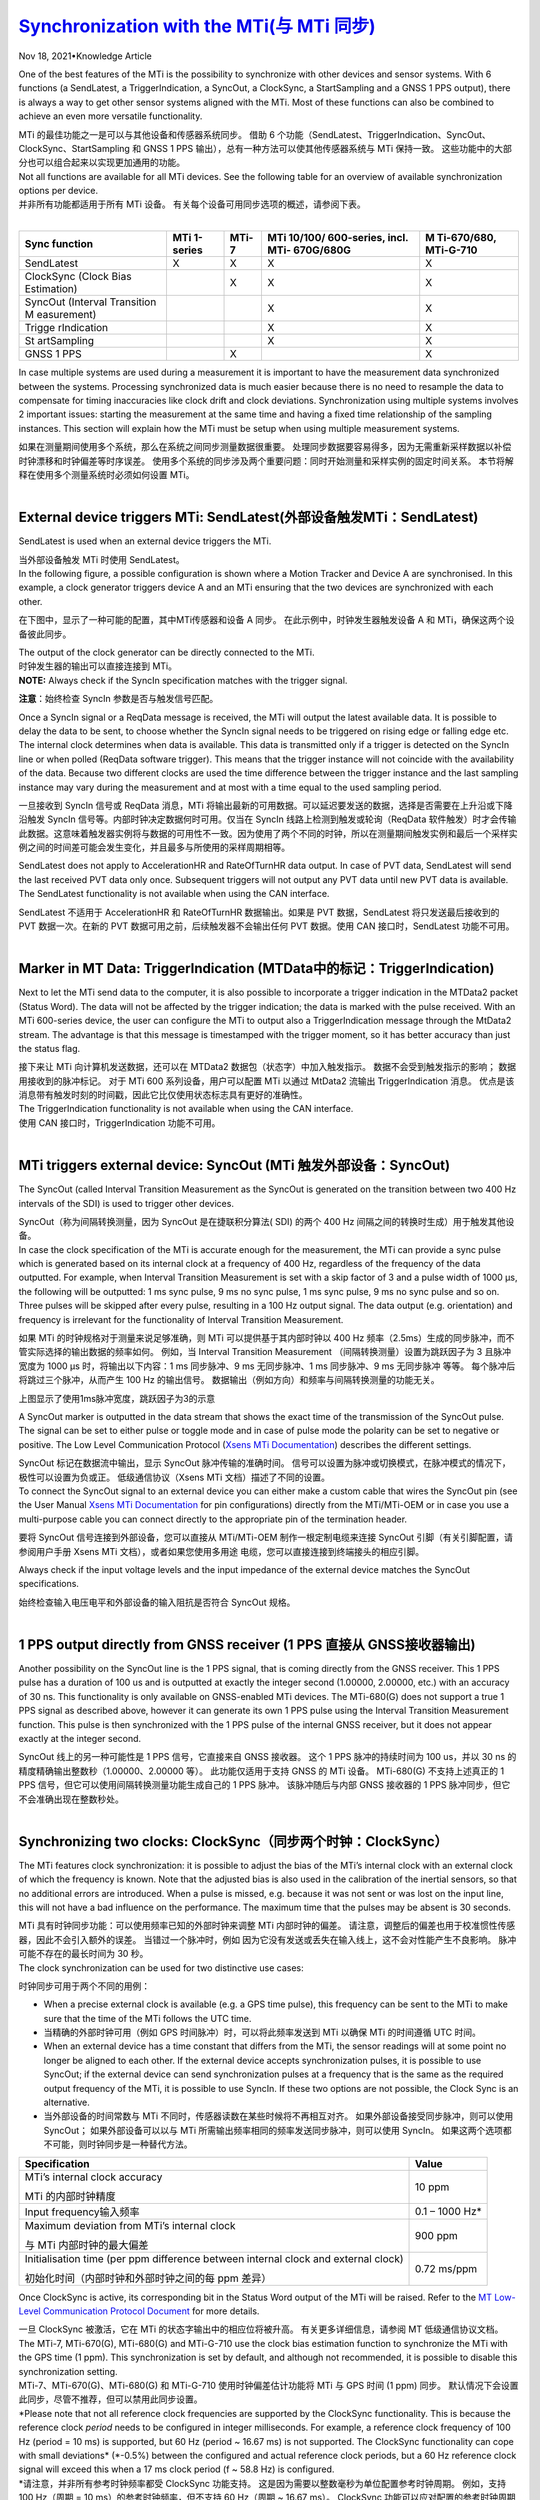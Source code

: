 

.. _doc_android_plugin:

`Synchronization with the MTi(与 MTi 同步) <https://xsenstechnologies.force.com/knowledgebase/s/article/Synchronization-with-the-MTi-1605869709711>`__
========================


Nov 18, 2021•Knowledge Article

One of the best features of the MTi is the possibility to synchronize
with other devices and sensor systems. With 6 functions (a SendLatest, a
TriggerIndication, a SyncOut, a ClockSync, a StartSampling and a GNSS 1
PPS output), there is always a way to get other sensor systems aligned
with the MTi. Most of these functions can also be combined to achieve an
even more versatile functionality.

| MTi 的最佳功能之一是可以与其他设备和传感器系统同步。 借助 6
  个功能（SendLatest、TriggerIndication、SyncOut、ClockSync、StartSampling
  和 GNSS 1 PPS 输出），总有一种方法可以使其他传感器系统与 MTi
  保持一致。 这些功能中的大部分也可以组合起来以实现更加通用的功能。
| Not all functions are available for all MTi devices. See the following
  table for an overview of available synchronization options per
  device. 

| 并非所有功能都适用于所有 MTi 设备。
  有关每个设备可用同步选项的概述，请参阅下表。
|  

+-------------+-------------+-----------+-------------+-------------+
| **Sync      | **MTi       | **MTi-7** | **MTi       | **M         |
| function**  | 1-series**  |           | 10/100/     | Ti-670/680, |
|             |             |           | 600-series, | MTi-G-710** |
|             |             |           | incl.       |             |
|             |             |           | MTi-        |             |
|             |             |           | 670G/680G** |             |
+=============+=============+===========+=============+=============+
| SendLatest  | X           | X         | X           | X           |
+-------------+-------------+-----------+-------------+-------------+
| ClockSync   |             | X         | X           | X           |
| (Clock Bias |             |           |             |             |
| Estimation) |             |           |             |             |
+-------------+-------------+-----------+-------------+-------------+
| SyncOut     |             |           | X           | X           |
| (Interval   |             |           |             |             |
| Transition  |             |           |             |             |
| M           |             |           |             |             |
| easurement) |             |           |             |             |
+-------------+-------------+-----------+-------------+-------------+
| Trigge      |             |           | X           | X           |
| rIndication |             |           |             |             |
+-------------+-------------+-----------+-------------+-------------+
| St          |             |           | X           | X           |
| artSampling |             |           |             |             |
+-------------+-------------+-----------+-------------+-------------+
| GNSS 1 PPS  |             |  X        |             | X           |
+-------------+-------------+-----------+-------------+-------------+

 

In case multiple systems are used during a measurement it is important
to have the measurement data synchronized between the systems.
Processing synchronized data is much easier because there is no need to
resample the data to compensate for timing inaccuracies like clock drift
and clock deviations. Synchronization using multiple systems involves 2
important issues: starting the measurement at the same time and having a
fixed time relationship of the sampling instances. This section will
explain how the MTi must be setup when using multiple measurement
systems.

| 如果在测量期间使用多个系统，那么在系统之间同步测量数据很重要。
  处理同步数据要容易得多，因为无需重新采样数据以补偿时钟漂移和时钟偏差等时序误差。
  使用多个系统的同步涉及两个重要问题：同时开始测量和采样实例的固定时间关系。
  本节将解释在使用多个测量系统时必须如何设置 MTi。
|  

**External device triggers MTi: SendLatest(外部设备触发MTi：SendLatest)**
------------

SendLatest is used when an external device triggers the MTi.

| 当外部设备触发 MTi 时使用 SendLatest。
| In the following figure, a possible configuration is shown where a
  Motion Tracker and Device A are synchronised. In this example, a clock
  generator triggers device A and an MTi ensuring that the two devices
  are synchronized with each other.

在下图中，显示了一种可能的配置，其中MTi传感器和设备 A 同步。
在此示例中，时钟发生器触发设备 A 和 MTi，确保这两个设备彼此同步。

.. image:: ../image/clock_generator_triggers.png

| The output of the clock generator can be directly connected to the
  MTi.

| 时钟发生器的输出可以直接连接到 MTi。
| **NOTE:** Always check if the SyncIn specification matches with the
  trigger signal.

**注意**\ ：始终检查 SyncIn 参数是否与触发信号匹配。

Once a SyncIn signal or a ReqData message is received, the MTi will
output the latest available data. It is possible to delay the data to be
sent, to choose whether the SyncIn signal needs to be triggered on
rising edge or falling edge etc. The internal clock determines when data
is available. This data is transmitted only if a trigger is detected on
the SyncIn line or when polled (ReqData software trigger). This means
that the trigger instance will not coincide with the availability of the
data. Because two different clocks are used the time difference between
the trigger instance and the last sampling instance may vary during the
measurement and at most with a time equal to the used sampling period.

一旦接收到 SyncIn 信号或 ReqData 消息，MTi
将输出最新的可用数据。可以延迟要发送的数据，选择是否需要在上升沿或下降沿触发
SyncIn 信号等。内部时钟决定数据何时可用。仅当在 SyncIn
线路上检测到触发或轮询（ReqData
软件触发）时才会传输此数据。这意味着触发器实例将与数据的可用性不一致。因为使用了两个不同的时钟，所以在测量期间触发实例和最后一个采样实例之间的时间差可能会发生变化，并且最多与所使用的采样周期相等。

SendLatest does not apply to AccelerationHR and RateOfTurnHR data
output. In case of PVT data, SendLatest will send the last received PVT
data only once. Subsequent triggers will not output any PVT data until
new PVT data is available. The SendLatest functionality is not available
when using the CAN interface.

| SendLatest 不适用于 AccelerationHR 和 RateOfTurnHR 数据输出。如果是
  PVT 数据，SendLatest 将只发送最后接收到的 PVT 数据一次。在新的 PVT
  数据可用之前，后续触发器不会输出任何 PVT 数据。使用 CAN
  接口时，SendLatest 功能不可用。
|  

**Marker in MT Data: TriggerIndication (MTData中的标记：TriggerIndication)**
------------

Next to let the MTi send data to the computer, it is also possible to
incorporate a trigger indication in the MTData2 packet (Status Word).
The data will not be affected by the trigger indication; the data is
marked with the pulse received. With an MTi 600-series device, the user
can configure the MTi to output also a TriggerIndication message through
the MtData2 stream. The advantage is that this message is timestamped
with the trigger moment, so it has better accuracy than just the status
flag.

| 接下来让 MTi 向计算机发送数据，还可以在 MTData2
  数据包（状态字）中加入触发指示。 数据不会受到触发指示的影响；
  数据用接收到的脉冲标记。 对于 MTi 600 系列设备，用户可以配置 MTi
  以通过 MtData2 流输出 TriggerIndication 消息。
  优点是该消息带有触发时刻的时间戳，因此它比仅使用状态标志具有更好的准确性。
| The TriggerIndication functionality is not available when using the
  CAN interface.

| 使用 CAN 接口时，TriggerIndication 功能不可用。
|  

**MTi triggers external device: SyncOut (MTi 触发外部设备：SyncOut)**
------------

The SyncOut (called Interval Transition Measurement as the SyncOut is
generated on the transition between two 400 Hz intervals of the SDI) is
used to trigger other devices.

| SyncOut（称为间隔转换测量，因为 SyncOut 是在捷联积分算法( SDI) 的两个
  400 Hz 间隔之间的转换时生成）用于触发其他设备。
| In case the clock specification of the MTi is accurate enough for the
  measurement, the MTi can provide a sync pulse which is generated based
  on its internal clock at a frequency of 400 Hz, regardless of the
  frequency of the data outputted. For example, when Interval Transition
  Measurement is set with a skip factor of 3 and a pulse width of 1000
  µs, the following will be outputted: 1 ms sync pulse, 9 ms no sync
  pulse, 1 ms sync pulse, 9 ms no sync pulse and so on. Three pulses
  will be skipped after every pulse, resulting in a 100 Hz output
  signal. The data output (e.g. orientation) and frequency is irrelevant
  for the functionality of Interval Transition Measurement.

如果 MTi 的时钟规格对于测量来说足够准确，则 MTi 可以提供基于其内部时钟以
400 Hz 频率（2.5ms）生成的同步脉冲，而不管实际选择的输出数据的频率如何。
例如，当 Interval Transition Measurement
（间隔转换测量）设置为跳跃因子为 3 且脉冲宽度为 1000 µs
时，将输出以下内容：1 ms 同步脉冲、9 ms 无同步脉冲、1 ms 同步脉冲、9 ms
无同步脉冲 等等。 每个脉冲后将跳过三个脉冲，从而产生 100 Hz 的输出信号。
数据输出（例如方向）和频率与间隔转换测量的功能无关。

.. image:: ../image/interval_transition_measurement.png
   :alt: Interval Transition Measurement
   :width: 6.3in
   :height: 2.90625in

上图显示了使用1ms脉冲宽度，跳跃因子为3的示意

A SyncOut marker is outputted in the data stream that shows the exact
time of the transmission of the SyncOut pulse. The signal can be set to
either pulse or toggle mode and in case of pulse mode the polarity can
be set to negative or positive. The Low Level Communication Protocol
(`Xsens MTi
Documentation <https://www.xsens.com/xsens-mti-documentation>`__)
describes the different settings. 

| SyncOut 标记在数据流中输出，显示 SyncOut 脉冲传输的准确时间。
  信号可以设置为脉冲或切换模式，在脉冲模式的情况下，极性可以设置为负或正。
  低级通信协议（Xsens MTi 文档）描述了不同的设置。
| To connect the SyncOut signal to an external device you can either
  make a custom cable that wires the SyncOut pin (see the User
  Manual `Xsens MTi
  Documentation <https://www.xsens.com/xsens-mti-documentation>`__ for
  pin configurations) directly from the MTi/MTi-OEM or in case you use a
  multi-purpose cable you can connect directly to the appropriate pin of
  the termination header.

要将 SyncOut 信号连接到外部设备，您可以直接从 MTi/MTi-OEM
制作一根定制电缆来连接 SyncOut 引脚（有关引脚配置，请参阅用户手册 Xsens
MTi 文档），或者如果您使用多用途
电缆，您可以直接连接到终端接头的相应引脚。

.. image:: ../image/mti_sync_with_camera.png
   :alt: MTi Sync Out
   :width: 3.42222in
   :height: 1.61616in

Always check if the input voltage levels and the input impedance of the
external device matches the SyncOut specifications.

| 始终检查输入电压电平和外部设备的输入阻抗是否符合 SyncOut 规格。
|  

**1 PPS output directly from GNSS receiver (1 PPS 直接从 GNSS接收器输出)**
------------

Another possibility on the SyncOut line is the 1 PPS signal, that is
coming directly from the GNSS receiver. This 1 PPS pulse has a duration
of 100 us and is outputted at exactly the integer second (1.00000,
2.00000, etc.) with an accuracy of 30 ns. This functionality is only
available on GNSS-enabled MTi devices. The MTi-680(G) does not support a
true 1 PPS signal as described above, however it can generate its own 1
PPS pulse using the Interval Transition Measurement function. This pulse
is then synchronized with the 1 PPS pulse of the internal GNSS receiver,
but it does not appear exactly at the integer second.

| SyncOut 线上的另一种可能性是 1 PPS 信号，它直接来自 GNSS 接收器。 这个
  1 PPS 脉冲的持续时间为 100 us，并以 30 ns
  的精度精确输出整数秒（1.00000、2.00000 等）。 此功能仅适用于支持 GNSS
  的 MTi 设备。 MTi-680(G) 不支持上述真正的 1 PPS
  信号，但它可以使用间隔转换测量功能生成自己的 1 PPS 脉冲。
  该脉冲随后与内部 GNSS 接收器的 1 PPS
  脉冲同步，但它不会准确出现在整数秒处。
|  

**Synchronizing two clocks: ClockSync（同步两个时钟：ClockSync）**
------------

The MTi features clock synchronization: it is possible to adjust the
bias of the MTi’s internal clock with an external clock of which the
frequency is known. Note that the adjusted bias is also used in the
calibration of the inertial sensors, so that no additional errors are
introduced. When a pulse is missed, e.g. because it was not sent or was
lost on the input line, this will not have a bad influence on the
performance. The maximum time that the pulses may be absent is 30
seconds.

| MTi 具有时钟同步功能：可以使用频率已知的外部时钟来调整 MTi
  内部时钟的偏差。
  请注意，调整后的偏差也用于校准惯性传感器，因此不会引入额外的误差。
  当错过一个脉冲时，例如
  因为它没有发送或丢失在输入线上，这不会对性能产生不良影响。
  脉冲可能不存在的最长时间为 30 秒。
| The clock synchronization can be used for two distinctive use cases:

时钟同步可用于两个不同的用例：

-  When a precise external clock is available (e.g. a GPS time pulse),
   this frequency can be sent to the MTi to make sure that the time of
   the MTi follows the UTC time.

-  当精确的外部时钟可用（例如 GPS 时间脉冲）时，可以将此频率发送到 MTi
   以确保 MTi 的时间遵循 UTC 时间。

-  When an external device has a time constant that differs from the
   MTi, the sensor readings will at some point no longer be aligned to
   each other. If the external device accepts synchronization pulses, it
   is possible to use SyncOut; if the external device can send
   synchronization pulses at a frequency that is the same as the
   required output frequency of the MTi, it is possible to use SyncIn.
   If these two options are not possible, the Clock Sync is an
   alternative.

-  当外部设备的时间常数与 MTi
   不同时，传感器读数在某些时候将不再相互对齐。
   如果外部设备接受同步脉冲，则可以使用SyncOut； 如果外部设备可以以与
   MTi 所需输出频率相同的频率发送同步脉冲，则可以使用 SyncIn。
   如果这两个选项都不可能，则时钟同步是一种替代方法。

 

+---------------------------------------------------+-----------------+
| **Specification**                                 | **Value**       |
+===================================================+=================+
| MTi’s internal clock accuracy                     | 10 ppm          |
|                                                   |                 |
| MTi 的内部时钟精度                                |                 |
+---------------------------------------------------+-----------------+
| Input frequency输入频率                           | 0.1 – 1000 Hz\* |
+---------------------------------------------------+-----------------+
| Maximum deviation from MTi’s internal clock       | 900 ppm         |
|                                                   |                 |
| 与 MTi 内部时钟的最大偏差                         |                 |
+---------------------------------------------------+-----------------+
| Initialisation time (per ppm difference between   | 0.72 ms/ppm     |
| internal clock and external clock)                |                 |
|                                                   |                 |
| 初始化时间（内部时钟和外部时钟之间的每 ppm 差异） |                 |
+---------------------------------------------------+-----------------+

Once ClockSync is active, its corresponding bit in the Status Word
output of the MTi will be raised. Refer to the `MT Low-Level
Communication Protocol
Document <http://xsens.com/xsens-mti-documentation>`__ for more details.

| 一旦 ClockSync 被激活，它在 MTi 的状态字输出中的相应位将被升高。
  有关更多详细信息，请参阅 MT 低级通信协议文档。
| The MTi-7, MTi-670(G), MTi-680(G) and MTi-G-710 use the clock bias
  estimation function to synchronize the MTi with the GPS time (1 ppm).
  This synchronization is set by default, and although not recommended,
  it is possible to disable this synchronization setting. 

| MTi-7、MTi-670(G)、MTi-680(G) 和 MTi-G-710 使用时钟偏差估计功能将 MTi
  与 GPS 时间 (1 ppm) 同步。
  默认情况下会设置此同步，尽管不推荐，但可以禁用此同步设置。
| \*Please note that not all reference clock frequencies are supported
  by the ClockSync functionality. This is because the reference
  clock *period* needs to be configured in integer milliseconds. For
  example, a reference clock frequency of 100 Hz (period = 10 ms) is
  supported, but 60 Hz (period ~ 16.67 ms) is not supported. The
  ClockSync functionality can cope with small deviations\ * (*-0.5%)
  between the configured and actual reference clock periods, but a 60 Hz
  reference clock signal will exceed this when a 17 ms clock period (f ~
  58.8 Hz) is configured.

| \*请注意，并非所有参考时钟频率都受 ClockSync 功能支持。
  这是因为需要以整数毫秒为单位配置参考时钟周期。 例如，支持 100 Hz（周期
  = 10 ms）的参考时钟频率，但不支持 60 Hz（周期 ~ 16.67 ms）。 ClockSync
  功能可以应对配置的参考时钟周期和实际参考时钟周期之间的小偏差
  (-0.5%)，但是当配置 17 ms 时钟周期 (f ~ 58.8 Hz) 时，60 Hz
  参考时钟信号将超过此值。
|  

**StartSampling开始采样**
------------

One of the advanced timing features of the MTi is the StartSampling
synchronization function. StartSampling will trigger the MTi to start
processing data, so that the start time for sampling can be chosen. This
is useful when the timing of a data needs to be aligned with an external
sensor or sensor system at an accuracy of better than 2.5 ms. Timing
specification is as following:

| MTi 的高级计时功能之一是 StartSampling 同步功能。 StartSampling 将触发
  MTi 开始处理数据，从而可以选择采样的开始时间。 当数据的时序需要以优于
  2.5 ms 的精度与外部传感器或传感器系统对齐时，这非常有用。
  时序规范如下：
|  

+----------------+----------------+----------------+----------------+
| 0 ms           | 0.69 +/- 0.05  | 3.19 +/-0.05   | 10.69 +/- 0.05 |
|                | ms             | ms             | ms             |
+================+================+================+================+
| External pulse | First sample   | First inertial | First          |
| received at    | (10kHz)        | data available | orientation    |
| MTi            | received for   | (acc/gyr, 400  | available (400 |
|                | signal         | Hz)            | Hz)            |
| 在 MTi         | processing     |                |                |
| 接             |                | 第一个         | 第一个         |
| 收到的外部脉冲 | 接收           | 可用的惯性数据 | 可用的姿态数据 |
|                | 到的第一个样本 | （acc/gyr，400 | (400 Hz)       |
|                | (10kHz)        | Hz）           |                |
|                | 用于信号处理   |                |                |
+----------------+----------------+----------------+----------------+

*Note: The specifications in this table apply to the MTi 10/100-series
only.*

| *注意：此表中的规格仅适用于 MTi 10/100 系列。*
| It is possible to delay the “First sample received”, and with that the
  entire data output, with up to 0.65536 seconds. For example, setting a
  delay of 6810 us (6.81 ms) will output data at exactly 10 ms after the
  external pulse has been received.  
| 可以延迟“接收到的第一个样本”以及整个数据输出，最长可达 0.65536 秒。
  例如，设置 6810 us (6.81 ms) 的延迟将在接收到外部脉冲后 10 ms
  时输出数据。
|  

**Combining sync functions结合同步功能**
------------

It is possible to configure multiple synchronization functions on the
MTi. This can be useful if you need to synchronize multiple devices,
e.g. a GPS device (providing a 1 pulse per second (PPS) pulse), an
MTi-300 and an external camera that needs 0.2 seconds to make a
picture. 

可以在 MTi 上配置多个同步功能。 如果您需要同步多个设备，这会很有用，例如
一个 GPS 设备（提供每秒 1 个脉冲 (PPS) 脉冲）、一个 MTi-300 和一个需要
0.2 秒来拍摄照片的外部相机。

.. image:: ../image/combine_sync.png
   :alt: Combine sync functions

In this example, you could use the GPS pulse to synchronize the clock of
the MTi with the GPS clock (use Clock Bias Estimation), but you also
need to know the timing difference between the GPS and MTi (so connect
the 1 PPS to Trigger Indication as well: the 1 PPS trigger will be
inside the MT Data2 packet). If you need orientation at a different rate
than the camera images, you can send the Interval Transition Measurement
(SyncOut) at a SkipFactor and with an offset to give the camera time to
make the picture.

| 在本例中，您可以使用 GPS 脉冲将 MTi 的时钟与 GPS 时钟同步（使用 Clock
  Bias Estimation），但您还需要知道 GPS 和 MTi 之间的时间差（因此将 1
  PPS 连接到 Trigger 也有指示：1 PPS 触发器将在 MT Data2 数据包内）。
  如果您需要以与相机图像不同的速率进行定向，您可以以 SkipFactor
  和偏移量发送间隔转换测量 (SyncOut)，以便让相机有时间制作图片。
| A list of possible sync combinations is shown below. There are many
  more use cases, and Xsens can advise you on this.

| 可能的同步组合列表如下所示。 还有更多用例，Xsens
  可以在这方面为您提供建议。
|  

+----------------------------------+----------------------------------+
| **Example use case示例用例**     | **Functions to combine           |
|                                  | 要组合的功能**                   |
+==================================+==================================+
| Two separate sensor systems that | `ClockSync and                   |
| need to run at the same          | StartSampli                      |
| frequency with their own clocks  | ng <https://base.xsens.com/knowl |
| and where no bias between the    | edgebase/s/article/ClockSync-and |
| devices is allowed               | -StartSampling-1605869706645>`__ |
|                                  |                                  |
| 两个独立的传感器系               |                                  |
| 统需要使用自己的时钟以相同的频率 |                                  |
| 运行，并且设备之间不允许存在偏差 |                                  |
+----------------------------------+----------------------------------+
| Two separate systems of which    | ClockSync and TriggerIndication  |
| the clocks need to run at the    |                                  |
| same frequency and where a       |                                  |
| manual trigger for the other     |                                  |
| system must be shown in the MTi  |                                  |
| data                             |                                  |
|                                  |                                  |
| 两个独立的系统，它们的时钟       |                                  |
| 需要以相同的频率运行，并且必须在 |                                  |
| MTi                              |                                  |
| 数据中显示另一个系统的手动触发   |                                  |
+----------------------------------+----------------------------------+
| A system where the data has to   | StartSampling, ClockSync and     |
| be available at exactly the      | SendLatest (via ReqData message, |
| round second, and where the 3rd  | as there are only 2 SyncIn).     |
| party devices polls the MTi for  |                                  |
| the latest data                  | StartSampling、ClockSync 和      |
|                                  | SendLatest（通过 ReqData         |
| 一个系统，其中                   | 消息，因为只有 2 个 SyncIn）。   |
| 数据必须恰好在第二轮可用，并且第 |                                  |
| 3 方设备轮询 MTi 以获取最新数据  |                                  |
+----------------------------------+----------------------------------+
| A system where device A can only | ClockSync (from Device A) and    |
| generate a 1 Hz pulse, but where | Interval Transition Measurement  |
| device B requires a 10 Hz pulse  | with skip factor 39 (to Device   |
|                                  | B)                               |
| 设备 A 只能生成 1 Hz             |                                  |
| 脉冲，但设备 B 需要 10 Hz        | ClockSync（从设备 A）和Interval  |
| 脉冲的系统                       | Transition                       |
|                                  | Measure                          |
|                                  | ment（间隔转换测量），跳跃因子为 |
|                                  | 39（到设备 B）                   |
+----------------------------------+----------------------------------+

**Common ground for Sync applications同步应用设备的共同接地**
------------

Just as with the communication interface, it is required to have a
common ground. This means that the ground of the MTi must be connected
to the ground of the serial interface (USB or serial), the power source
(USB or external) and the sync/clock. When this common ground is
neglected, the Sync interface may become irreparably damaged or the
communication may not start up. See the schematic below.

| 就像通信接口一样，需要有一个共同接地点。 这意味着 MTi
  的地必须连接到串行接口（USB 或串行）、电源（USB
  或外部）和同步/时钟的地。
  如果忽略这个共同接地，同步接口可能会受到不可修复的损坏或通信可能无法启动。
  请参阅下面的示意图。
|  

.. image:: ../image/common_ground.png
   :alt: Common Ground

电源、同步、主机（数据接口）和 MTi 的共同接地
